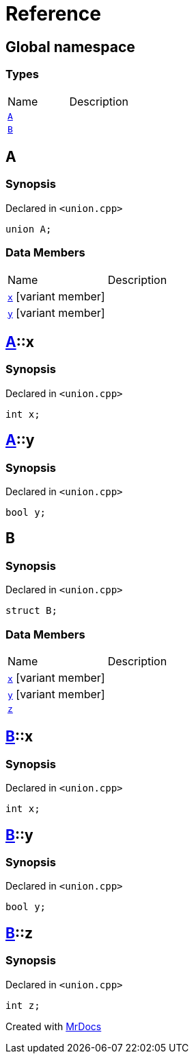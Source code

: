 = Reference
:mrdocs:


[#index]
== Global namespace

===  Types
[cols=2,separator=¦]
|===
¦Name ¦Description
¦xref:#A[`A`]  ¦

¦xref:#B[`B`]  ¦

|===



[#A]
== A



=== Synopsis

Declared in `<union.cpp>`

[source,cpp,subs="verbatim,macros,-callouts"]
----
union A;
----

===  Data Members
[cols=2,separator=¦]
|===
¦Name ¦Description
¦xref:#A-x[`x`] [.small]#[variant member]# ¦

¦xref:#A-y[`y`] [.small]#[variant member]# ¦

|===





[#A-x]
== xref:#A[pass:[A]]::x



=== Synopsis

Declared in `<union.cpp>`

[source,cpp,subs="verbatim,macros,-callouts"]
----
int x;
----




[#A-y]
== xref:#A[pass:[A]]::y



=== Synopsis

Declared in `<union.cpp>`

[source,cpp,subs="verbatim,macros,-callouts"]
----
bool y;
----




[#B]
== B



=== Synopsis

Declared in `<union.cpp>`

[source,cpp,subs="verbatim,macros,-callouts"]
----
struct B;
----

===  Data Members
[cols=2,separator=¦]
|===
¦Name ¦Description
¦xref:#B-x[`x`] [.small]#[variant member]# ¦

¦xref:#B-y[`y`] [.small]#[variant member]# ¦

¦xref:#B-z[`z`]  ¦

|===





[#B-x]
== xref:#B[pass:[B]]::x



=== Synopsis

Declared in `<union.cpp>`

[source,cpp,subs="verbatim,macros,-callouts"]
----
int x;
----




[#B-y]
== xref:#B[pass:[B]]::y



=== Synopsis

Declared in `<union.cpp>`

[source,cpp,subs="verbatim,macros,-callouts"]
----
bool y;
----




[#B-z]
== xref:#B[pass:[B]]::z



=== Synopsis

Declared in `<union.cpp>`

[source,cpp,subs="verbatim,macros,-callouts"]
----
int z;
----




[.small]#Created with https://www.mrdocs.com[MrDocs]#

